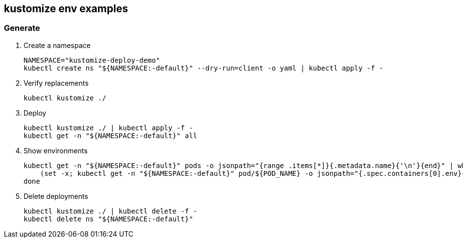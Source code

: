 == kustomize env examples

=== Generate

. Create a namespace
+
[source,shell]
----
NAMESPACE="kustomize-deploy-demo"
kubectl create ns "${NAMESPACE:-default}" --dry-run=client -o yaml | kubectl apply -f -
----

. Verify replacements
+
[source,shell]
----
kubectl kustomize ./
----

. Deploy
+
[source,shell]
----
kubectl kustomize ./ | kubectl apply -f -
kubectl get -n "${NAMESPACE:-default}" all
----

. Show environments
+
[source,shell]
----
kubectl get -n "${NAMESPACE:-default}" pods -o jsonpath="{range .items[*]}{.metadata.name}{'\n'}{end}" | while read POD_NAME; do
    (set -x; kubectl get -n "${NAMESPACE:-default}" pod/${POD_NAME} -o jsonpath="{.spec.containers[0].env}{'\n'}")
done
----

. Delete deployments
+
[source,shell]
----
kubectl kustomize ./ | kubectl delete -f -
kubectl delete ns "${NAMESPACE:-default}"
----
